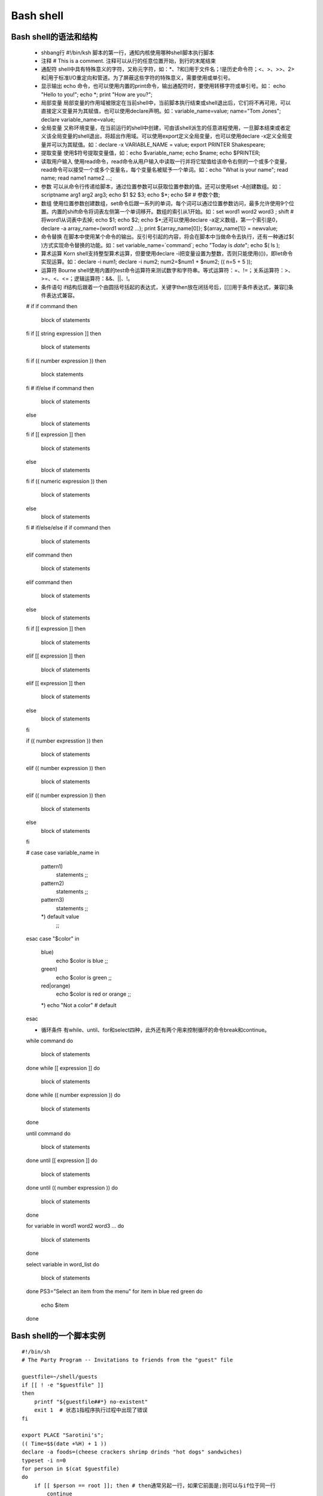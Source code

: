 ﻿Bash shell
===========================

Bash shell的语法和结构
-----------------------

    * shbang行  #!/bin/ksh  脚本的第一行，通知内核使用哪种shell脚本执行脚本
    * 注释      # This is a comment. 注释可以从行的任意位置开始，到行的末尾结束
    * 通配符    shell中具有特殊意义的字符，又称元字符，如：*、?和[]用于文件名；!是历史命令符；<、>、>>、2>和|用于标准I/O重定向和管道。为了屏蔽这些字符的特殊意义，需要使用\或单引号。
    * 显示输出  echo 命令，也可以使用内置的print命令，输出通配符时，要使用转移字符\或单引号。如： echo "Hello to you\!"; echo \*; print "How are you?";
    * 局部变量  局部变量的作用域被限定在当前shell中，当前脚本执行结束或shell退出后，它们将不再可用，可以直接定义变量并为其赋值，也可以使用declare声明。如：variable_name=value; name="Tom Jones"; declare variable_name=value;
    * 全局变量  又称环境变量，在当前运行的shell中创建，可由该shell派生的任意进程使用，一旦脚本结束或者定义该全局变量的shell退出，将超出作用域。可以使用export定义全局变量，也可以使用declare -x定义全局变量并可以为其赋值。如：declare -x VARIABLE_NAME = value; export PRINTER Shakespeare;
    * 提取变量  使用$符号提取变量值，如：echo $variable_name; echo $name; echo $PRINTER;
    * 读取用户输入  使用read命令，read命令从用户输入中读取一行并将它赋值给该命令右侧的一个或多个变量，read命令可以接受一个或多个变量名，每个变量名被赋予一个单词。如：echo "What is your name"; read name; read name1 name2 ...;
    * 参数      可以从命令行传递给脚本，通过位置参数可以获取位置参数的值。还可以使用set -A创建数组。如：scriptname arg1 arg2 arg3; echo $1 $2 $3; echo $*; echo $# # 参数个数; 
    * 数组      使用位置参数创建数组，set命令后跟一系列的单词，每个词可以通过位置参数访问，最多允许使用9个位置。内置的shift命令将词表左侧第一个单词移开。数组的索引从1开始。如：set word1 word2 word3 ; shift # 将word1从词表中去掉; echo $1; echo $2; echo $*;还可以使用declare -a定义数组，第一个索引是0，declare -a array_name=(word1 word2 ...); print ${array_name[0]}; ${array_name[1]} = newvalue;
    * 命令替换  在脚本中使用某个命令的输出。反引号引起的内容，将会在脚本中当做命令去执行，还有一种通过$( )方式实现命令替换的功能。如：set variable_name=`command`; echo "Today is `date`"; echo $( ls );
    * 算术运算  Korn shell支持整型算术运算，但要使用declare -i把变量设置为整数，否则只能使用(())，即let命令实现运算。如：declare -i num1; declare -i num2; num2=$num1 + $num2; (( n=5 + 5 ));
    * 运算符    Bourne shell使用内置的test命令运算符来测试数字和字符串。等式运算符：=、!=；关系运算符：>、>=、<、<=；逻辑运算符：&&、||、!。
    * 条件语句  if结构后跟着一个由圆括号括起的表达式，关键字then放在闭括号后，[[]]用于条件表达式，兼容[]条件表达式兼容。 ::

    # if 
    if command
    then
        block of statements
    fi
    if [[ string expression ]] 
    then
        block of statements
    fi
    if (( number expression ))
    then
        block statements
    fi
    # if/else
    if command
    then
        block of statements
    else
        block of statements
    fi
    if [[ expression ]]
    then
        block of statements
    else 
        block of statements
    fi
    if (( numeric expression ))
    then
        block of statements
    else
        block of statements
    fi
    # if/else/else if
    if command
    then
        block of statements
    elif command
    then
        block of statements
    elif command
    then
        block of statements
    else 
        block of statements
    fi
    if [[ expression ]] 
    then
        block of statements
    elif [[ expression ]]
    then
        block of statements
    elif [[ expression ]]
    then
        block of statements
    else 
        block of statements
    fi

    if (( number expresstion ))
    then
        block of statements
    elif (( number expression ))
    then
        block of statements
    elif (( number expression ))
    then
        block of statements
    else
        block of statements
    fi

    # case
    case variable_name in
        pattern1)
	    statements
	    ;;
	pattern2)
	    statements
	    ;;
	pattern3)
	    statements
	    ;;
	*) default value
	    ;;
    esac
    case "$color" in
        blue)
	    echo $color is blue
	    ;;
	green)
	    echo $color is green
	    ;;
	red|orange)
	    echo $color is red or orange
	    ;;
	*) echo "Not a color" # default
    esac

    * 循环条件 有while、until、for和select四种，此外还有两个用来控制循环的命令break和continue。  ::

    while command
    do
        block of statements
    done
    while [[ expression ]]
    do
        block of statements
    done
    while (( number expression ))
    do 
        block of statements
    done

    until command
    do
        block of statements
    done
    until [[ expression ]]
    do
        block of statements
    done
    until (( number expression ))
    do 
        block of statements
    done

    for 
    variable in word1 word2 word3 ...
    do
        block of statements
    done

    select variable in word_list
    do
        block of statements
    done
    PS3="Select an item from the menu"
    for item in blue red green
    do
        echo $item
    done

Bash shell的一个脚本实例
-------------------------------------

::

    #!/bin/sh 
    # The Party Program -- Invitations to friends from the "guest" file

    guestfile=~/shell/guests
    if [[ ! -e "$guestfile" ]]
    then
        printf "${guestfile##*} no-existent"
	exit 1  # 状态1指程序执行过程中出现了错误
    fi

    export PLACE "Sarotini's"; 
    (( Time=$$(date +%H) + 1 ))
    declare -a foods=(cheese crackers shrimp drinds "hot dogs" sandwiches)
    typeset -i n=0
    for person in $(cat $guestfile)
    do
        if [[ $person == root ]]; then # then通常另起一行，如果它前面是;则可以与if位于同一行
	    continue
	else
	    mail -v -s "Party" $person <<- FINIS  # Start of here document  # 用<<定义here文档作为信件的内容
	    cat <<-FINIS # 允许测试脚本想屏幕输出结果，方便调试
       	    Hi ${person}! Please join me at $PLACE for a party!
	    Meet me at $Time o'clock.
	    I'll bring the ice cream. Would you please bring ${foods[$n]} and 
	    anything else you would like to eat? Let me know if you can 
	    make it. Hope to see you soon.
	        Your pal,
	        ellie@`hostname`    # or 'uname -n'
FINIS   
           n=n+1
           shift food
           if (( ${#foods[*] == 0 ))
	   then
               declare -a foods=(cheese crackers shrimp drinks "hot dogs" sandwiches)
           fi
       fi
   done
   echo "Bye..."